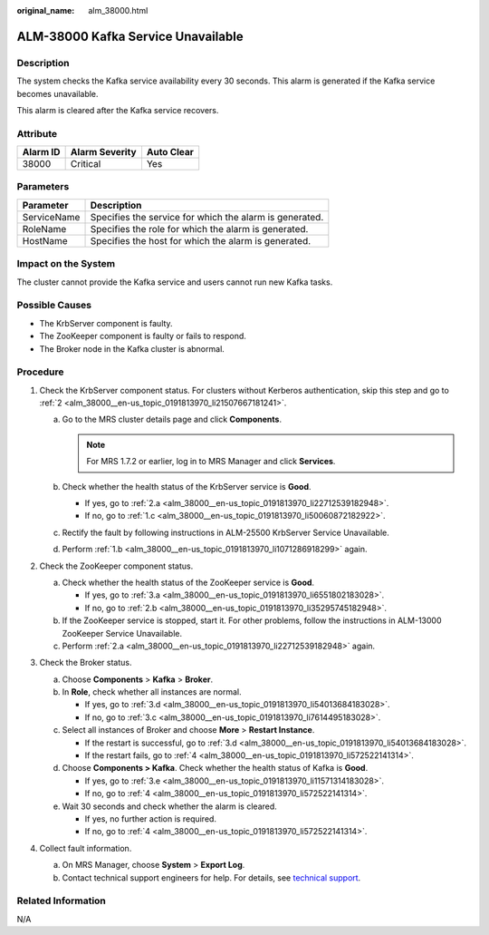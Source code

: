 :original_name: alm_38000.html

.. _alm_38000:

ALM-38000 Kafka Service Unavailable
===================================

Description
-----------

The system checks the Kafka service availability every 30 seconds. This alarm is generated if the Kafka service becomes unavailable.

This alarm is cleared after the Kafka service recovers.

Attribute
---------

======== ============== ==========
Alarm ID Alarm Severity Auto Clear
======== ============== ==========
38000    Critical       Yes
======== ============== ==========

Parameters
----------

=========== =======================================================
Parameter   Description
=========== =======================================================
ServiceName Specifies the service for which the alarm is generated.
RoleName    Specifies the role for which the alarm is generated.
HostName    Specifies the host for which the alarm is generated.
=========== =======================================================

Impact on the System
--------------------

The cluster cannot provide the Kafka service and users cannot run new Kafka tasks.

Possible Causes
---------------

-  The KrbServer component is faulty.
-  The ZooKeeper component is faulty or fails to respond.
-  The Broker node in the Kafka cluster is abnormal.

Procedure
---------

#. Check the KrbServer component status. For clusters without Kerberos authentication, skip this step and go to :ref:`2 <alm_38000__en-us_topic_0191813970_li21507667181241>`.

   a. Go to the MRS cluster details page and click **Components**.

      .. note::

         For MRS 1.7.2 or earlier, log in to MRS Manager and click **Services**.

   b. .. _alm_38000__en-us_topic_0191813970_li1071286918299:

      Check whether the health status of the KrbServer service is **Good**.

      -  If yes, go to :ref:`2.a <alm_38000__en-us_topic_0191813970_li22712539182948>`.
      -  If no, go to :ref:`1.c <alm_38000__en-us_topic_0191813970_li50060872182922>`.

   c. .. _alm_38000__en-us_topic_0191813970_li50060872182922:

      Rectify the fault by following instructions in ALM-25500 KrbServer Service Unavailable.

   d. Perform :ref:`1.b <alm_38000__en-us_topic_0191813970_li1071286918299>` again.

#. .. _alm_38000__en-us_topic_0191813970_li21507667181241:

   Check the ZooKeeper component status.

   a. .. _alm_38000__en-us_topic_0191813970_li22712539182948:

      Check whether the health status of the ZooKeeper service is **Good**.

      -  If yes, go to :ref:`3.a <alm_38000__en-us_topic_0191813970_li6551802183028>`.
      -  If no, go to :ref:`2.b <alm_38000__en-us_topic_0191813970_li35295745182948>`.

   b. .. _alm_38000__en-us_topic_0191813970_li35295745182948:

      If the ZooKeeper service is stopped, start it. For other problems, follow the instructions in ALM-13000 ZooKeeper Service Unavailable.

   c. Perform :ref:`2.a <alm_38000__en-us_topic_0191813970_li22712539182948>` again.

#. Check the Broker status.

   a. .. _alm_38000__en-us_topic_0191813970_li6551802183028:

      Choose **Components** > **Kafka** > **Broker**.

   b. In **Role**, check whether all instances are normal.

      -  If yes, go to :ref:`3.d <alm_38000__en-us_topic_0191813970_li54013684183028>`.
      -  If no, go to :ref:`3.c <alm_38000__en-us_topic_0191813970_li7614495183028>`.

   c. .. _alm_38000__en-us_topic_0191813970_li7614495183028:

      Select all instances of Broker and choose **More** > **Restart Instance**.

      -  If the restart is successful, go to :ref:`3.d <alm_38000__en-us_topic_0191813970_li54013684183028>`.
      -  If the restart fails, go to :ref:`4 <alm_38000__en-us_topic_0191813970_li572522141314>`.

   d. .. _alm_38000__en-us_topic_0191813970_li54013684183028:

      Choose **Components > Kafka**. Check whether the health status of Kafka is **Good**.

      -  If yes, go to :ref:`3.e <alm_38000__en-us_topic_0191813970_li11571314183028>`.
      -  If no, go to :ref:`4 <alm_38000__en-us_topic_0191813970_li572522141314>`.

   e. .. _alm_38000__en-us_topic_0191813970_li11571314183028:

      Wait 30 seconds and check whether the alarm is cleared.

      -  If yes, no further action is required.
      -  If no, go to :ref:`4 <alm_38000__en-us_topic_0191813970_li572522141314>`.

#. .. _alm_38000__en-us_topic_0191813970_li572522141314:

   Collect fault information.

   a. On MRS Manager, choose **System** > **Export Log**.
   b. Contact technical support engineers for help. For details, see `technical support <https://docs.otc.t-systems.com/en-us/public/learnmore.html>`__.

Related Information
-------------------

N/A
